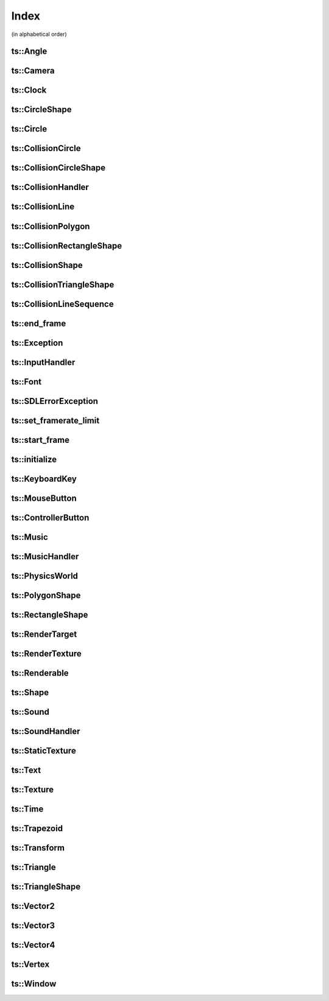 Index
=====

(in alphabetical order)

ts::Angle
^^^^^^^^^

.. doxygenstruct:: ts::Angle
    :members:

ts::Camera
^^^^^^^^^^

.. doxygenclass:: ts::Camera
    :members:

ts::Clock
^^^^^^^^^

.. doxygenclass:: ts::Clock
    :members:

ts::CircleShape
^^^^^^^^^^^^^^^

.. doxygenclass:: ts::CircleShape
    :members:

ts::Circle
^^^^^^^^^^

.. doxygenstruct:: ts::Circle
    :members:

ts::CollisionCircle
^^^^^^^^^^^^^^^^^^^

.. doxygenclass:: ts::CollisionCircle
    :members:

ts::CollisionCircleShape
^^^^^^^^^^^^^^^^^^^^^^^^

.. doxygenclass:: ts::CollisionCircleShape
    :members:

ts::CollisionHandler
^^^^^^^^^^^^^^^^^^^^

.. doxgenclass:: ts::CollisionHandler
    :members:

ts::CollisionLine
^^^^^^^^^^^^^^^^^

.. doxygenclass:: ts::CollisionLine
    :members:

ts::CollisionPolygon
^^^^^^^^^^^^^^^^^^^^

.. doxygenclass:: ts::CollisionPolygon
    :members:

ts::CollisionRectangleShape
^^^^^^^^^^^^^^^^^^^^^^^^^^^

.. doxygenclass:: ts::CollisionRectangleShape
    :members:

ts::CollisionShape
^^^^^^^^^^^^^^^^^^

.. doxygenclass:: ts::CollisionShape
    :members:

ts::CollisionTriangleShape
^^^^^^^^^^^^^^^^^^^^^^^^^^

.. doxygenclass:: ts::CollisionTriangleShape
    :members:

ts::CollisionLineSequence
^^^^^^^^^^^^^^^^^^^^^^^^^

.. doxygenclass:: ts::CollisionLineSequence
    :members:

ts::end_frame
^^^^^^^^^^^^^

.. doxygenfunction:: ts::end_frame(Window* window)

ts::Exception
^^^^^^^^^^^^^

.. doxygenstruct:: ts::Exception
    :members:

ts::InputHandler
^^^^^^^^^^^^^^^^

.. doxygenclass:: ts::InputHandler
    :members:

ts::Font
^^^^^^^^

.. doxygenstruct:: ts::Font
    :members:

ts::SDLErrorException
^^^^^^^^^^^^^^^^^^^^^

.. doxygenstruct:: ts::SDLErrorException
    :members:

ts::set_framerate_limit
^^^^^^^^^^^^^^^^^^^^^^^

.. doxygenfunction:: ts::set_framerate_limit(size_t)

ts::start_frame
^^^^^^^^^^^^^^^

.. doxygenfunction:: ts::start_frame(Window* window)

ts::initialize
^^^^^^^^^^^^^^

.. doxygenfunction:: ts::initialize

ts::KeyboardKey
^^^^^^^^^^^^^^^

.. doxygenenum:: ts::KeyboardKey

ts::MouseButton
^^^^^^^^^^^^^^^

.. doxygenenum:: ts::MouseButton

ts::ControllerButton
^^^^^^^^^^^^^^^^^^^^

.. doxygenenum:: ts::ControllerButton

ts::Music
^^^^^^^^^

.. doxygenclass:: ts::Music
    :members:

ts::MusicHandler
^^^^^^^^^^^^^^^^

.. doxygenclass:: ts::MusicHandler
    :members:

ts::PhysicsWorld
^^^^^^^^^^^^^^^^

.. doxygenclass:: ts::PhysicsWorld
    :members:

ts::PolygonShape
^^^^^^^^^^^^^^^^

.. doxygenclass:: ts::PolygonShape
    :members:

ts::RectangleShape
^^^^^^^^^^^^^^^^^^

.. doxygenclass:: ts::RectangleShape
    :members:

ts::RenderTarget
^^^^^^^^^^^^^^^^

.. doxygenstruct:: ts::RenderTarget
    :members:

ts::RenderTexture
^^^^^^^^^^^^^^^^^

.. doxygenclass:: ts::RenderTexture
    :members:

ts::Renderable
^^^^^^^^^^^^^^

.. doxygenclass:: ts::Renderable
    :members:

ts::Shape
^^^^^^^^^

.. doxygenclass:: ts::Shape
    :members:

ts::Sound
^^^^^^^^^

.. doxygenclass:: ts::Sound
    :members:

ts::SoundHandler
^^^^^^^^^^^^^^^^

.. doxygenclass:: ts::SoundHandler
    :members:

ts::StaticTexture
^^^^^^^^^^^^^^^^^

.. doxygenclass:: ts::StaticTexture
    :members:

ts::Text
^^^^^^^^

.. doxygenclass:: ts::Text
    :members:

ts::Texture
^^^^^^^^^^^

.. doxygenclass:: ts::Texture
    :members:

ts::Time
^^^^^^^^

.. doxygenclass:: ts::Time
    :members:

ts::Trapezoid
^^^^^^^^^^^^^

.. doxygenstruct:: ts::Trapezoid
    :members:

ts::Transform
^^^^^^^^^^^^^

.. doxygenstruct:: ts::Transform
    :members:

ts::Triangle
^^^^^^^^^^^^

.. doxygenstruct:: ts::Triangle

ts::TriangleShape
^^^^^^^^^^^^^^^^^

.. doxygenclass:: ts::TriangleShape
    :members:

ts::Vector2
^^^^^^^^^^^

.. doxygentypedef:: ts::Vector2

ts::Vector3
^^^^^^^^^^^

.. doxygentypedef:: ts::Vector3

ts::Vector4
^^^^^^^^^^^

.. doxygentypedef:: ts::Vector4

ts::Vertex
^^^^^^^^^^

.. doxygenstruct:: ts::Vertex
    :members:

ts::Window
^^^^^^^^^^

.. doxygenclass:: ts::Window
    :members:











